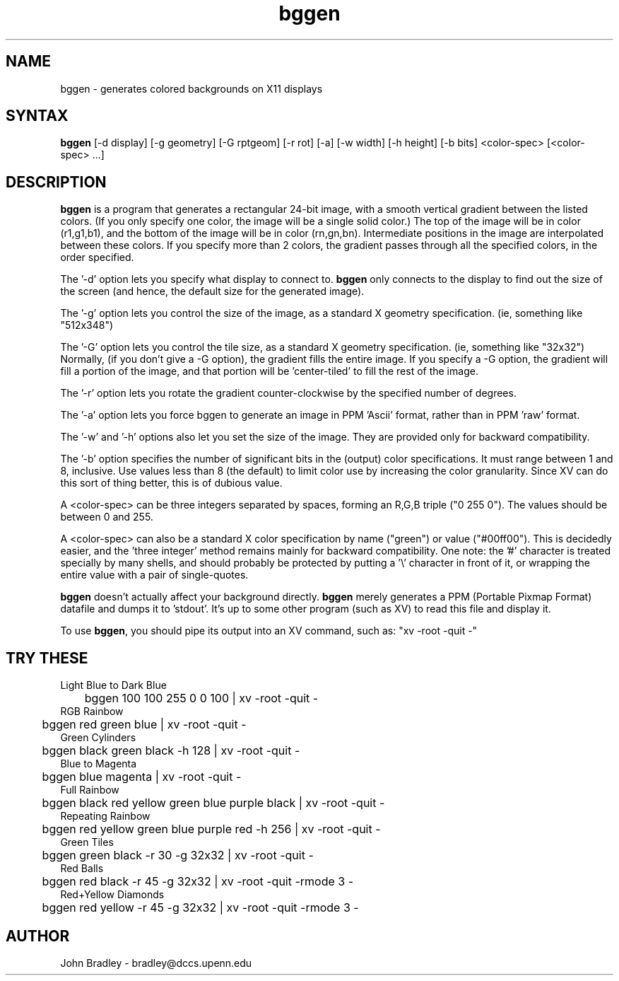 .TH bggen 1
.SH NAME
bggen \- generates colored backgrounds on X11 displays
.SH SYNTAX
\fBbggen\fP [\-d display] [\-g geometry] [\-G rptgeom] [\-r rot]
[\-a] [\-w width] [\-h height] [\-b bits] <color-spec> [<color-spec> ...]
.SH DESCRIPTION
\fBbggen\fP is a program that generates a rectangular 24-bit image, with
a smooth vertical gradient between the listed colors.  (If you only specify one
color, the image will be a single solid color.)
The top of the image will be in color (r1,g1,b1), and the
bottom of the image will be in color (rn,gn,bn).  Intermediate positions
in the image are interpolated between these colors.  If you specify 
more than 2 colors, the
gradient passes through all the specified colors, in the order specified.
.PP
The '\-d' option lets you specify what display to connect to.  \fBbggen\fP
only connects to the display to find out the size of the screen (and hence,
the default size for the generated image).
.PP
The '\-g' option lets you control the size of the image, as a standard
X geometry specification.  (ie, something like "512x348")
.PP
The '\-G' option lets you control the tile size, as a standard
X geometry specification.  (ie, something like "32x32")  
Normally, (if you don't give a \-G option), the gradient fills the entire
image.  If you specify a \-G option, the gradient will fill a portion of the
image, and that portion will be 'center-tiled' to fill the rest of the image.
.PP
The '\-r' option lets you rotate the gradient counter-clockwise by the
specified number of degrees.
.PP
The '\-a' option lets you force bggen to generate an image in PPM 'Ascii'
format, rather than in PPM 'raw' format.
.PP
The '\-w' and '\-h' options also let you set the size of the image.
They are provided only for backward compatibility.
.PP
The '\-b' option specifies the number of significant bits in the (output)
color specifications.  It must range between 1 and 8, inclusive.  Use
values less than 8 (the default) to limit color use by increasing the color
granularity.  Since XV can do this sort of thing better, this is of dubious
value.
.PP
A <color-spec> can be three integers separated by spaces, forming an R,G,B 
triple ("0 255 0").  The values should be between 0 and 255.
.PP
A <color-spec> can also be a standard X color specification by name ("green")
or value ("#00ff00").  This is decidedly easier, and the 'three integer'
method remains mainly for backward compatibility.  One note:  the '#' character
is treated specially by many shells, and should probably be protected by
putting a '\\' character in front of it, or wrapping the entire value with
a pair of single-quotes.
.PP
\fBbggen\fP doesn't actually affect your background directly.  \fBbggen\fP
merely generates a PPM (Portable Pixmap Format) datafile and dumps it
to 'stdout'.  It's up to some other program (such as XV) to read this file
and display it.
.PP
To use \fBbggen\fP, you should pipe its output into an XV command, such as:
"xv \-root \-quit \-"
.SH TRY THESE
.nf
Light Blue to Dark Blue
	bggen 100 100 255  0 0 100  | xv \-root \-quit  \-
RGB Rainbow
	bggen red green blue | xv \-root \-quit \-
Green Cylinders
	bggen black green black \-h 128 | xv \-root \-quit \-
Blue to Magenta
	bggen blue magenta | xv \-root \-quit \-
Full Rainbow
	bggen black red yellow green blue purple black | xv \-root \-quit  \-
Repeating Rainbow
	bggen red yellow green blue purple red \-h 256 | xv \-root \-quit \-
Green Tiles
	bggen green black  \-r 30 \-g 32x32 | xv \-root \-quit \-
Red Balls
	bggen red black \-r 45 \-g 32x32 | xv \-root \-quit \-rmode 3 \-
Red+Yellow Diamonds
	bggen red yellow  \-r 45 \-g 32x32 | xv \-root \-quit \-rmode 3 \-
.fi
.SH AUTHOR
John Bradley  -  bradley@dccs.upenn.edu

